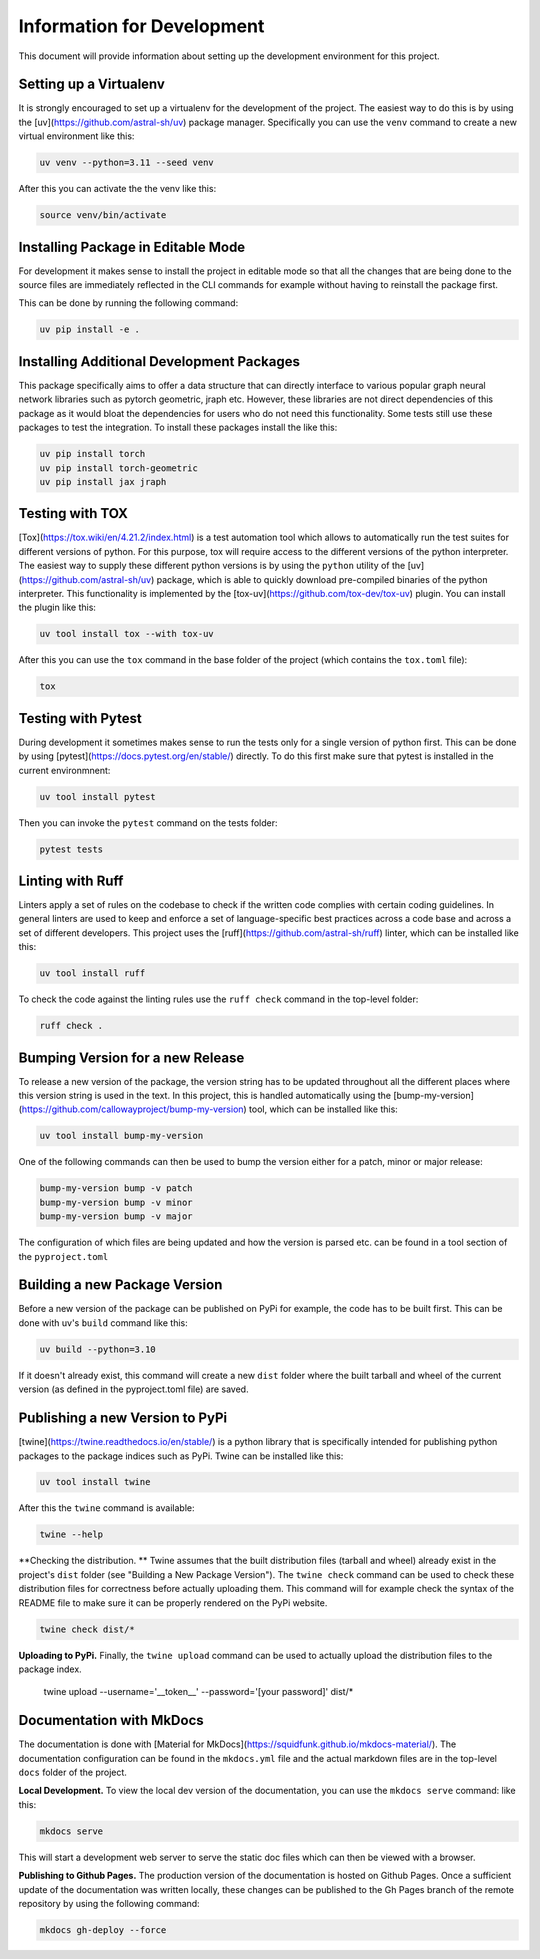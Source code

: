 ===========================
Information for Development
===========================

This document will provide information about setting up the development environment for this project.


Setting up a Virtualenv
=======================

It is strongly encouraged to set up a virtualenv for the development of the project. The easiest way to 
do this is by using the [uv](https://github.com/astral-sh/uv) package manager. Specifically you can 
use the ``venv`` command to create a new virtual environment like this:

.. code-block:: bash

    uv venv --python=3.11 --seed venv

After this you can activate the the venv like this:

.. code-block:: bash

    source venv/bin/activate


Installing Package in Editable Mode
===================================

For development it makes sense to install the project in editable mode so that all the changes that are 
being done to the source files are immediately reflected in the CLI commands for example without having 
to reinstall the package first.

This can be done by running the following command:

.. code-block:: bash

    uv pip install -e .


Installing Additional Development Packages
==========================================

This package specifically aims to offer a data structure that can directly interface to various popular 
graph neural network libraries such as pytorch geometric, jraph etc. However, these libraries are not
direct dependencies of this package as it would bloat the dependencies for users who do not need this
functionality. Some tests still use these packages to test the integration. To install these packages 
install the like this:

.. code-block:: bash

    uv pip install torch
    uv pip install torch-geometric
    uv pip install jax jraph


Testing with TOX
================

[Tox](https://tox.wiki/en/4.21.2/index.html) is a test automation tool which allows to automatically run the 
test suites for different versions of python. For this purpose, tox will require access to the different versions 
of the python interpreter. The easiest way to supply these different python versions is by using the ``python``
utility of the [uv](https://github.com/astral-sh/uv) package, which is able to quickly download pre-compiled binaries 
of the python interpreter. This functionality is implemented by the [tox-uv](https://github.com/tox-dev/tox-uv) 
plugin. You can install the plugin like this:

.. code-block:: bash

    uv tool install tox --with tox-uv

After this you can use the ``tox`` command in the base folder of the project (which contains the ``tox.toml`` file):

.. code-block:: bash

    tox 


Testing with Pytest
===================

During development it sometimes makes sense to run the tests only for a single version of python first. This can 
be done by using [pytest](https://docs.pytest.org/en/stable/) directly. To do this first make sure that pytest 
is installed in the current environmnent:

.. code-block:: bash

    uv tool install pytest

Then you can invoke the ``pytest`` command on the tests folder:

.. code-block:: bash

    pytest tests


Linting with Ruff
=================

Linters apply a set of rules on the codebase to check if the written code complies with certain coding guidelines. 
In general linters are used to keep and enforce a set of language-specific best practices across a code base and 
across a set of different developers.
This project uses the [ruff](https://github.com/astral-sh/ruff) linter, which can be installed like this:

.. code-block:: bash

    uv tool install ruff

To check the code against the linting rules use the ``ruff check`` command in the top-level folder:

.. code-block:: bash

    ruff check .


Bumping Version for a new Release
================================= 

To release a new version of the package, the version string has to be updated throughout all the different 
places where this version string is used in the text. In this project, this is handled automatically 
using the [bump-my-version](https://github.com/callowayproject/bump-my-version) tool, which can be 
installed like this:

.. code-block:: bash

    uv tool install bump-my-version

One of the following commands can then be used to bump the version either for a patch, minor or major release: 

.. code-block:: bash

    bump-my-version bump -v patch
    bump-my-version bump -v minor
    bump-my-version bump -v major

The configuration of which files are being updated and how the version is parsed etc. can be found in a 
tool section of the ``pyproject.toml``


Building a new Package Version
==============================

Before a new version of the package can be published on PyPi for example, the code has to be built first. This 
can be done with uv's ``build`` command like this:

.. code-block:: bash

    uv build --python=3.10

If it doesn't already exist, this command will create a new ``dist`` folder where the built tarball and wheel of 
the current version (as defined in the pyproject.toml file) are saved.


Publishing a new Version to PyPi
================================

[twine](https://twine.readthedocs.io/en/stable/) is a python library that is specifically intended for publishing python 
packages to the package indices such as PyPi. Twine can be installed like this:

.. code-block:: bash

    uv tool install twine

After this the ``twine`` command is available:

.. code-block:: bash

    twine --help

**Checking the distribution. ** Twine assumes that the built distribution files (tarball and wheel) already exist in the 
project's ``dist`` folder (see "Building a New Package Version"). The ``twine check`` command can be used to check 
these distribution files for correctness before actually uploading them. This command will for example check the 
syntax of the README file to make sure it can be properly rendered on the PyPi website.

.. code-block:: bash

    twine check dist/*
    
**Uploading to PyPi.** Finally, the ``twine upload`` command can be used to actually upload the distribution files 
to the package index.

    twine upload --username='__token__' --password='[your password]' dist/*


Documentation with MkDocs
=========================

The documentation is done with [Material for MkDocs](https://squidfunk.github.io/mkdocs-material/). The documentation configuration 
can be found in the ``mkdocs.yml`` file and the actual markdown files are in the top-level ``docs`` folder of the project.

**Local Development.** To view the local dev version of the documentation, you can use the ``mkdocs serve`` command:
like this:

.. code-block:: bash

    mkdocs serve    

This will start a development web server to serve the static doc files which can then be viewed with a browser.

**Publishing to Github Pages.** The production version of the documentation is hosted on Github Pages. Once a sufficient update 
of the documentation was written locally, these changes can be published to the Gh Pages branch of the remote repository by 
using the following command:

.. code-block:: bash

    mkdocs gh-deploy --force